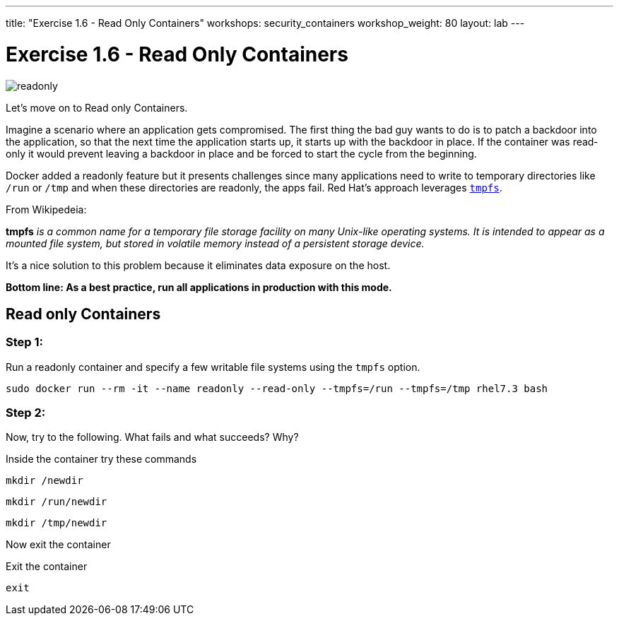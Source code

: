 ---
title: "Exercise 1.6 - Read Only Containers"
workshops: security_containers
workshop_weight: 80
layout: lab
---

:imagesdir: /workshops/security_containers/images

= Exercise 1.6 - Read Only Containers

image::readonly.png[]

Let's move on to Read only Containers.

Imagine a scenario where an application gets compromised. The first thing the
bad guy wants to do is to patch a backdoor into the application, so that the
next time the application starts up, it starts up with the backdoor in place. If
the container was read­only it would prevent leaving a backdoor in place and be
forced to start the cycle from the beginning.

Docker added a read­only feature but it presents challenges since many
applications need to write to temporary directories like  `/run` or `/tmp` and
when these directories are read­only, the apps fail. Red Hat’s approach
leverages https://en.wikipedia.org/wiki/Tmpfs[`tmpfs`].

From Wikipedeia:

*tmpfs* _is a common name for a temporary file storage facility on many
Unix-like operating systems. It is intended to appear as a mounted file system,
but stored in volatile memory instead of a persistent storage device._

It's a nice solution to this problem because it eliminates data exposure on the
host.

*Bottom line: As a best practice, run all applications in production with this
mode.*

== Read only Containers

=== Step 1:

Run a read­only container and specify a few writable file systems using the
­`tmpfs` option.

[source,bash]
----
sudo docker run --rm -it --name readonly --read-only --tmpfs=/run --tmpfs=/tmp rhel7.3 bash
----

=== Step 2:

Now, try to the following. What fails and what succeeds? Why?

.Inside the container try these commands
[source,bash]
----
mkdir /newdir
----

[source,bash]
----
mkdir /run/newdir
----

[source,bash]
----
mkdir /tmp/newdir
----

Now exit the container

.Exit the container
[source,bash]
----
exit
----
